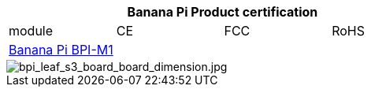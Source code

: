 [options="header"]
|=====
4+| **Banana Pi Product certification**
| module	| CE	 | FCC	| RoHS
| link:https://newwiki.banana-pi.org/en/BPI-M1/BananaPi_BPI-M1[Banana Pi BPI-M1] | | |



|=====

image::/picture/bpi_leaf_s3_board_board_dimension.jpg[bpi_leaf_s3_board_board_dimension.jpg]